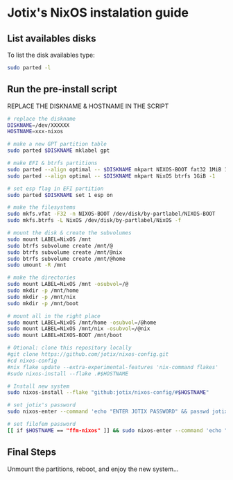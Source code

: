 * Jotix's NixOS instalation guide

** List availables disks
To list the disk availables type:

#+begin_src sh
sudo parted -l
#+end_src

** Run the pre-install script
    
REPLACE THE DISKNAME & HOSTNAME IN THE SCRIPT

#+begin_src sh
# replace the diskname
DISKNAME=/dev/XXXXXX
HOSTNAME=xxx-nixos

# make a new GPT partition table
sudo parted $DISKNAME mklabel gpt

# make EFI & btrfs partitions
sudo parted --align optimal -- $DISKNAME mkpart NIXOS-BOOT fat32 1MiB 1GiB
sudo parted --align optimal -- $DISKNAME mkpart NixOS btrfs 1GiB -1

# set esp flag in EFI partition
sudo parted $DISKNAME set 1 esp on

# make the filesystems
sudo mkfs.vfat -F32 -n NIXOS-BOOT /dev/disk/by-partlabel/NIXOS-BOOT
sudo mkfs.btrfs -L NixOS /dev/disk/by-partlabel/NixOS -f

# mount the disk & create the subvolumes
sudo mount LABEL=NixOS /mnt
sudo btrfs subvolume create /mnt/@
sudo btrfs subvolume create /mnt/@nix
sudo btrfs subvolume create /mnt/@home
sudo umount -R /mnt

# make the directories
sudo mount LABEL=NixOS /mnt -osubvol=/@
sudo mkdir -p /mnt/home
sudo mkdir -p /mnt/nix
sudo mkdir -p /mnt/boot

# mount all in the right place
sudo mount LABEL=NixOS /mnt/home -osubvol=/@home
sudo mount LABEL=NixOS /mnt/nix -osubvol=/@nix
sudo mount LABEL=NIXOS-BOOT /mnt/boot

# Otional: clone this repository locally
#git clone https://github.com/jotix/nixos-config.git
#cd nixos-config
#nix flake update --extra-experimental-features 'nix-command flakes'
#sudo nixos-install --flake .#$HOSTNAME

# Install new system
sudo nixos-install --flake "github:jotix/nixos-config/#$HOSTNAME"

# set jotix's password
sudo nixos-enter --command 'echo "ENTER JOTIX PASSWORD" && passwd jotix'

# set filofem password
[[ if $HOSTNAME == "ffm-nixos" ]] && sudo nixos-enter --command 'echo "ENTER FILOFEM PASSWORD" && passwd filofem'
#+end_src

** Final Steps

Unmount the partitions, reboot, and enjoy the new system...

